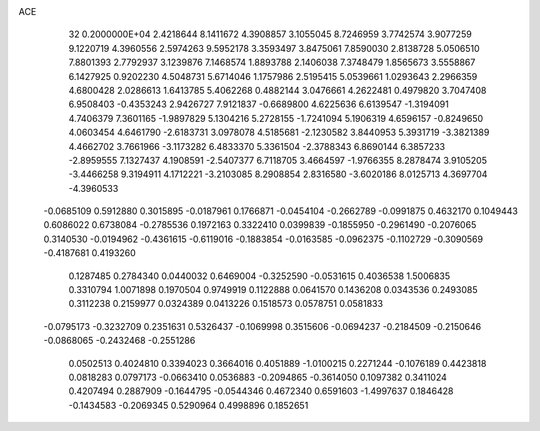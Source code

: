 ACE                                                                             
   32  0.2000000E+04
   2.4218644   8.1411672   4.3908857   3.1055045   8.7246959   3.7742574
   3.9077259   9.1220719   4.3960556   2.5974263   9.5952178   3.3593497
   3.8475061   7.8590030   2.8138728   5.0506510   7.8801393   2.7792937
   3.1239876   7.1468574   1.8893788   2.1406038   7.3748479   1.8565673
   3.5558867   6.1427925   0.9202230   4.5048731   5.6714046   1.1757986
   2.5195415   5.0539661   1.0293643   2.2966359   4.6800428   2.0286613
   1.6413785   5.4062268   0.4882144   3.0476661   4.2622481   0.4979820
   3.7047408   6.9508403  -0.4353243   2.9426727   7.9121837  -0.6689800
   4.6225636   6.6139547  -1.3194091   4.7406379   7.3601165  -1.9897829
   5.1304216   5.2728155  -1.7241094   5.1906319   4.6596157  -0.8249650
   4.0603454   4.6461790  -2.6183731   3.0978078   4.5185681  -2.1230582
   3.8440953   5.3931719  -3.3821389   4.4662702   3.7661966  -3.1173282
   6.4833370   5.3361504  -2.3788343   6.8690144   6.3857233  -2.8959555
   7.1327437   4.1908591  -2.5407377   6.7118705   3.4664597  -1.9766355
   8.2878474   3.9105205  -3.4466258   9.3194911   4.1712221  -3.2103085
   8.2908854   2.8316580  -3.6020186   8.0125713   4.3697704  -4.3960533
  -0.0685109   0.5912880   0.3015895  -0.0187961   0.1766871  -0.0454104
  -0.2662789  -0.0991875   0.4632170   0.1049443   0.6086022   0.6738084
  -0.2785536   0.1972163   0.3322410   0.0399839  -0.1855950  -0.2961490
  -0.2076065   0.3140530  -0.0194962  -0.4361615  -0.6119016  -0.1883854
  -0.0163585  -0.0962375  -0.1102729  -0.3090569  -0.4187681   0.4193260
   0.1287485   0.2784340   0.0440032   0.6469004  -0.3252590  -0.0531615
   0.4036538   1.5006835   0.3310794   1.0071898   0.1970504   0.9749919
   0.1122888   0.0641570   0.1436208   0.0343536   0.2493085   0.3112238
   0.2159977   0.0324389   0.0413226   0.1518573   0.0578751   0.0581833
  -0.0795173  -0.3232709   0.2351631   0.5326437  -0.1069998   0.3515606
  -0.0694237  -0.2184509  -0.2150646  -0.0868065  -0.2432468  -0.2551286
   0.0502513   0.4024810   0.3394023   0.3664016   0.4051889  -1.0100215
   0.2271244  -0.1076189   0.4423818   0.0818283   0.0797173  -0.0663410
   0.0536883  -0.2094865  -0.3614050   0.1097382   0.3411024   0.4207494
   0.2887909  -0.1644795  -0.0544346   0.4672340   0.6591603  -1.4997637
   0.1846428  -0.1434583  -0.2069345   0.5290964   0.4998896   0.1852651
